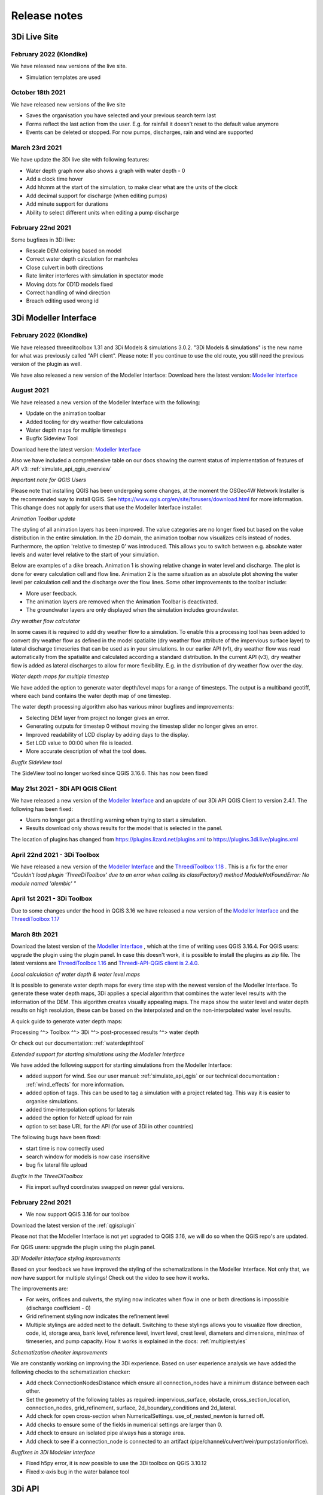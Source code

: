 Release notes
=============

.. _release_notes_LS:

3Di Live Site
--------------

February 2022 (Klondike)
^^^^^^^^^^^^^^^^^^^^^^^^^^

We have released new versions of the live site. 

- Simulation templates are used

October 18th 2021
^^^^^^^^^^^^^^^^^

We have released new versions of the live site

- Saves the organisation you have selected and your previous search term last
- Forms reflect the last action from the user. E.g. for rainfall it doesn't reset to the default value anymore
- Events can be deleted or stopped. For now pumps, discharges, rain and wind are supported

March 23rd 2021
^^^^^^^^^^^^^^^^

We have update the 3Di live site with following features:

- Water depth graph now also shows a graph with water depth - 0
- Add a clock time hover
- Add hh:mm at the start of the simulation, to make clear what are the units of the clock
- Add decimal support for discharge (when editing pumps)
- Add minute support for durations
- Ability to select different units when editing a pump discharge

February 22nd 2021
^^^^^^^^^^^^^^^^^^^^

Some bugfixes in 3Di live:

- Rescale DEM coloring based on model
- Correct water depth calculation for manholes
- Close culvert in both directions
- Rate limiter interferes with simulation in spectator mode
- Moving dots for 0D1D models fixed
- Correct handling of wind direction
- Breach editing used wrong id


.. _release_notes_MI:

3Di Modeller Interface 
----------------------

February 2022 (Klondike)
^^^^^^^^^^^^^^^^^^^^^^^^^^

We have released threeditoolbox 1.31 and 3Di Models & simulations 3.0.2.
"3Di Models & simulations" is the new name for what was previously called "API client". 
Please note: If you continue to use the old route, you still need the previous version of the plugin as well. 

We have also released a new version of the Modeller Interface:
Download here the latest version: `Modeller Interface <https://docs.3di.live/modeller-interface-downloads/3DiModellerInterface-OSGeo4W-3.16.7-1-Setup-x86_64.exe>`_ 



August 2021
^^^^^^^^^^^^^

We have released a new version of the Modeller Interface with the following:

- Update on the animation toolbar
- Added tooling for dry weather flow calculations
- Water depth maps for multiple timesteps 
- Bugfix Sideview Tool

Download here the latest version: `Modeller Interface <https://docs.3di.live/modeller-interface-downloads/3DiModellerInterface-OSGeo4W-3.16.7-1-Setup-x86_64.exe>`_ 

Also we have included a comprehensive table on our docs showing the current status of implementation of features of API v3: :ref:`simulate_api_qgis_overview`

*Important note for QGIS Users*

Please note that installing QGIS has been undergoing some changes, at the moment the OSGeo4W Network Installer is the recommended way to install QGIS. See https://www.qgis.org/en/site/forusers/download.html for more information. This change does not apply for users that use the Modeller Interface installer.


*Animation Toolbar update*

The styling of all animation layers has been improved. The value categories are no longer fixed but based on the value distribution in the entire simulation. In the 2D domain, the animation toolbar now visualizes cells instead of nodes. Furthermore, the option 'relative to timestep 0' was introduced. This allows you to switch between e.g. absolute water levels and water level relative to the start of your simulation.
 
Below are examples of a dike breach. Animation 1 is showing relative change in water level and discharge. The plot is done for every calculation cell and flow line. Animation 2 is the same situation as an absolute plot showing the water level per calculation cell and the discharge over the flow lines.
Some other improvements to the toolbar include:

•	More user feedback.
•	The animation layers are removed when the Animation Toolbar is deactivated.
•	The groundwater layers are only displayed when the simulation includes groundwater.

*Dry weather flow calculator*

In some cases it is required to add dry weather flow to a simulation. To enable this a processing tool has been added to convert dry weather flow as defined in the model spatialite (dry weather flow attribute of the impervious surface layer) to lateral discharge timeseries that can be used as in your simulations.
In our earlier API (v1), dry weather flow was read automatically from the spatialite and calculated according a standard distribution.
In the current API (v3), dry weather flow is added as lateral discharges to allow for more flexibility. E.g. in the distribution of dry weather flow over the day.

*Water depth maps for multiple timestep*

We have added the option to generate water depth/level maps for a range of timesteps. The output is a multiband geotiff, where each band contains the water depth map of one timestep.
 
The water depth processing algorithm also has various minor bugfixes and improvements:

•	Selecting DEM layer from project no longer gives an error.
•	Generating outputs for timestep 0 without moving the timestep slider no longer gives an error.
•	Improved readability of LCD display by adding days to the display.
•	Set LCD value to 00:00 when file is loaded.
•	More accurate description of what the tool does.


*Bugfix SideView tool*
 
The SideView tool no longer worked since QGIS 3.16.6. This has now been fixed


May 21st 2021 - 3Di API QGIS Client
^^^^^^^^^^^^^^^^^^^^^^^^^^^^^^^^^^^^^^^

We have released a new version of the `Modeller Interface <https://docs.3di.live/modeller-interface-downloads/3DiModellerInterface-OSGeo4W-3.16.7-1-Setup-x86_64.exe>`_ and an update of our 3Di API QGIS Client to version 2.4.1. The following has been fixed:

- Users no longer get a throttling warning when trying to start a simulation. 
- Results download only shows results for the model that is selected in the panel.

The location of plugins has changed from https://plugins.lizard.net/plugins.xml to https://plugins.3di.live/plugins.xml

April 22nd 2021 - 3Di Toolbox
^^^^^^^^^^^^^^^^^^^^^^^^^^^^^^^^^^

We have released a new version of the `Modeller Interface <https://docs.3di.live/modeller-interface-downloads/3DiModellerInterface-OSGeo4W-3.16.4-1-Setup-x86_64.exe>`_ and the `ThreediToolbox 1.18 <https://plugins.lizard.net/ThreeDiToolbox.1.18.zip>`_ .
This is a fix for the error *"Couldn't load plugin 'ThreeDiToolbox' due to an error when calling its classFactory() method
ModuleNotFoundError: No module named 'alembic' "*

April 1st 2021 - 3Di Toolbox
^^^^^^^^^^^^^^^^^^^^^^^^^^^^^^^^
Due to some changes under the hood in QGIS 3.16 we have released a new version of the `Modeller Interface <https://docs.3di.live/modeller-interface-downloads/3DiModellerInterface-OSGeo4W-3.16.4-1-Setup-x86_64.exe>`_ and the `ThreediToolbox 1.17 <https://plugins.lizard.net/ThreeDiToolbox.1.17.zip>`_ 

March 8th 2021
^^^^^^^^^^^^^^^^

Download the latest version of the `Modeller Interface <https://docs.3di.live/modeller-interface-downloads/3DiModellerInterface-OSGeo4W-3.16.4-1-Setup-x86_64.exe>`_ , which at the time of writing uses QGIS 3.16.4. 
For QGIS users: upgrade the plugin using the plugin panel. In case this doesn't work, it is possible to install the plugins as zip file. The latest versions are `ThreediToolbox 1.16 <https://plugins.lizard.net/ThreeDiToolbox.1.16.1.zip>`_  and `Threedi-API-QGIS client is 2.4.0 <https://plugins.lizard.net/threedi_api_qgis_client.2.4.0.zip>`_. 


*Local calculation of water depth & water level maps*

It is possible to generate water depth maps for every time step with the newest version of the Modeller Interface. To generate these water depth maps, 3Di applies a special algorithm that combines the water level results with the information of the DEM. This algorithm creates visually appealing maps. The maps show the water level and water depth results on high resolution, these can be based on the interpolated and on the non-interpolated water level results.

A quick guide to generate water depth maps:

Processing ^^> Toolbox ^^> 3Di ^^> post-processed results ^^> water depth

Or check out our documentation: :ref:`waterdepthtool`


*Extended support for starting simulations using the Modeller Interface*

We have added the following support for starting simulations from the Modeller Interface:

- added support for wind. See our user manual: :ref:`simulate_api_qgis` or our technical documentation : :ref:`wind_effects`  for more information. 
- added option of tags. This can be used to tag a simulation with a project related tag. This way it is easier to organise simulations.
- added time-interpolation options for laterals 
- added the option for Netcdf upload for rain
- option to set base URL for the API (for use of 3Di in other countries)

The following bugs have been fixed:

- start time is now correctly used 
- search window for models is now case insensitive
- bug fix lateral file upload

*Bugfix in the ThreeDiToolbox*

- Fix import sufhyd coordinates swapped on newer gdal versions.


February 22nd 2021
^^^^^^^^^^^^^^^^^^^^^^

- We now support QGIS 3.16 for our toolbox

Download the latest version of the :ref:`qgisplugin`

Please not that the Modeller Interface is not yet upgraded to QGIS 3.16, we will do so when the QGIS repo's are updated.

For QGIS users: upgrade the plugin using the plugin panel.


*3Di Modeller Interface styling improvements*

Based on your feedback we have improved the styling of the schematizations in the Modeller Interface. Not only that, we now have support for multiple stylings! Check out the video to see how it works. 

The improvements are:

- For weirs, orifices and culverts, the styling now indicates when flow in one or both directions is impossible (discharge coefficient - 0)
- Grid refinement styling now indicates the refinement level
- Multiple stylings are added next to the default. Switching to these stylings allows you to visualize flow direction, code, id, storage area, bank level, reference level, invert level, crest level, diameters and dimensions, min/max of timeseries, and pump capacity. How it works is explained in the docs: :ref:`multiplestyles`

*Schematization checker improvements*

We are constantly working on improving the 3Di experience. Based on user experience analysis we have added the following checks to the schematization checker:

- Add check ConnectionNodesDistance which ensure all connection_nodes have a minimum distance between each other.
- Set the geometry of the following tables as required: impervious_surface, obstacle, cross_section_location, connection_nodes, grid_refinement, surface, 2d_boundary_conditions and 2d_lateral.
- Add check for open cross-section when NumericalSettings. use_of_nested_newton is turned off.
- Add checks to ensure some of the fields in numerical settings are larger than 0.
- Add check to ensure an isolated pipe always has a storage area.
- Add check to see if a connection_node is connected to an artifact (pipe/channel/culvert/weir/pumpstation/orifice).

*Bugfixes in 3Di Modeller Interface*

- Fixed h5py error, it is now possible to use the 3Di toolbox on QGIS 3.10.12
- Fixed x-axis bug in the water balance tool


.. _release_notes_api:

3Di API
----------

February 2022 (Klondike)
^^^^^^^^^^^^^^^^^^^^^^^^^^

**General**

- Reordering of nodes and lines: the order and ids of the calculation nodes and flowlines will be different.

- Reprojection of 1D objects: the EPSG database that is used when reprojecting spatialite geometries to the model projection was upgraded from version 7.9 to 10.041. Due to improvements in the projection definitions, this may result in effects due to geometries that are displaced relative to the DEM (and correspondingly the 2D grid), for example 1D-2D lines or grid refinements. Note that in all cases no correction grids (e.g. RDNAPTRANS) or date-dependent datum shifts (e.g. ETRS89 to WGS84) are applied. Versions corresponding to EPSG database 7.9: PROJ4 4.8.0, August 2011 Versions corresponding to EPSG database 10.041: PROJ4 8.2.1, Dec 2021


**Channels, pipes and culverts**

- 1D initial waterlevels on channels/pipes/culvert nodes are now (linearly) interpolated between connection nodes.

- The volume of an embedded channel/pipe/culvert (that is added to the 2D nodes in which they are embedded) now stems precisely from the part of the channel/pipe/culvert that is inside the 2D cell. Previously, this was not the case.

- If the direction of a channel/pipe/culvert geometry is reversed compared to the “connection_node_start” and “connection_node_end”, then this is now fixed automatically.

- The calculation type of culverts is not ignored anymore.

- For calculation nodes on channels with connected calculation type, the cross section will be used until the surface level of the DEM. This will give differences for channels with connected calculation type in case the cross section is below the surface level.


**Cross section definitions**

- A new “closed rectangle” (type 0) cross section definition is available. This definition requires both width and height.

- For tabulated cross section definitions, the input is validated more strictly. Previously, a wrong input (e.g. using a comma as separator between numbers) resulted in the table only receiving one value.


**2D initial waterlevels**

- The no data value in 2D initial waterlevels is now excluded while taking the min, max, or mean. This means that cells with partial data now receive a water level whereas in the old route they did not.


**Obstacles / Levees**

- The algorithm with which 2D flowlines are assigned to obstacles/levees is changed. Now, every flowline that intersects the obstacle/levee is assigned to it.

- Also levee/obstacle geometries can be drawn outside the DEM area, which was previously not possible. 


**2D boundary conditions**

- The constraints on 2D boundary conditions have become less strict. Every border cell can now get a boundary condition. It is required however that the border cells of a single boundary condition form one horizontal or vertical edge. The boundary condition does not need to be precisely at the cell edge anymore. Also it is not required anymore to adjust the DEM to precisely align to the border cells; if there is no DEM data at the outer cell edge, the DEM data will be extrapolated.


**Gridadmin / Results NetCDF**

- The gridadmin.h5 and results_3di.nc file now uses NaN (not-a-number) instead of -9999 for missing values in float columns. Integer type columns still have –9999 to denote “missing”.


January 31st 2022 (Klondike)
^^^^^^^^^^^^^^^^^^^^^^^^^^^^^

The following endpoints have been added to the API:

- Upload Schematisations
- Download Schematisations 
- Create 3Di Models from a Schematisation
- Create Simulation Templates

Technical details: 

**Filters:**

- Added threedimodel__revision__id filter on simulations.
- Added threedimodel__id filter to simulations endpoint.
- Renamed revision_id filter on threedimodels endpoint to revision__id.
- Added filter on /threedimodels/ for organisation unique_id. 
- Tags in filter now support icontains lookups. 

**Ordering:**

- Added simulation name, simulation type, threedimodel name, schematisation name, started, total_time, and simulation username ordering options to Usage. 
- Added simulation name, simulation status, threedimodel id, threedimodel name, simulation username, simulation active_status filter options to Usage. 

**OpenAPI changes:**

- Changed swagger definition for LineString to array containing 2 arrays of 2 numbers. 
- Added min_started and max_started to Usage serializer. 
- Changed openapi tags field definition to become equivalent of Python List[str].
- Added mandatory longitude, latitude order for coordinates at all relevant places in openapi/swagger docs.

**Threedicore:**

- Updated to 2.2.3. 

**Boundary conditions:**

- Boundary conditions: new format validation and docs.
- Sort new-style boundary condition files by type and id.

**DWF:**

- Periodic ("daily" only for now) file lateral support. Intended for dry weather flow.

**Results files:**

- Keep simulation log files (disable automatic cleanup)

**Debugging:**

- Enable simulation DEBUG level logging by either providing automatic-test or debugmode as tag.

**Lizard raster rain:**

- Adjust timeout of Lizard raster rain requests to 120 sec.
- Bugfix: Lizard raster rain with interval >= 1 day(s) where not processed correctly.

**Bugfixes:**

- Bugfix: added missing permissions for local rain endpoints and deleting physical/timestep/numerical settings.
- Fixed bug in threedimodels levees geojson download.
- Fixed websocket issue for raster-edit update and delete events 

**1D initial waterlevels:**

- Enabled management of initial_waterlevel and initial_groundwater_level model rasters for default users. 
-  Added 'dimension' field (default: 'two_d', optional new value: 'one_d') to threedimodels/{pk}/initial_waterlevels. 
- Added simulations/{simulation_pk}/initial/1d_water_level/file resource to refer to initial_waterlevels with dimension = 'one_d'. 
- A POST on simulations/{simulation_pk}/initial/1d_water_level/predefined now also creates a simulations/{simulation_pk}/initial/file resource. The scheduler ignores the /predefined one if the /file resource exists.


December 13th 2021  (hotfix)
^^^^^^^^^^^^^^^^^^^^^^^^^^^^^^^^^^^^^^^^^

We have released the following hotfixes:

1. Fix for cross-sectional area in case of breaches
2. Fix in breach computations in case of time step plus

November 24th 2021 (hotfix)
^^^^^^^^^^^^^^^^^^^^^^^^^^^^^^^^^^^^^^^^^

We have released the following hotfixes:

1. Writing correct value to Mesh2DFace_zcc variable in the NetCDF
2. Convert infiltration values to m/s for dem_edit input


October 18th 2021
^^^^^^^^^^^^^^^^^

We have released the API V3

After this release, we stop to support API v1. Do you still need access to API v1? Please contact our servicedesk.

*New Features*

- Added structure controls file (bulk) upload.
- Added extra fields, filtering and sorting options on statuses endpoint

*Improvements*

- Decreased SQL query count of files and threedimodels endpoints.
- Simulation can only be created by an organisation with a valid contract.
- API version v3.0 renamed from to v3. Version v3.0 still works for backwards compatibilty.

*Bugfixes*

- Removed 5 min timed-out when uploading result files.
- Set simulation state to finished after pause timeout. 
- File endpoint max pagination size is now 250, like rest of the API endpoints.
- Boundary conditions interpolation 
- Added convergence_eps to Simulation settings
- Properly set file status after upload_processor crash.
- Gracefully handle invalid "spatial_ref" in default NetCDF.
- TMS min/max values where incorrect if the raster contained np.nan values.
- Fix versions in browsable API hyperlinks.
- Fix versions in browsable API hyperlinks.
- Disable throttling on /health/ endpoint.
- Fix authorization for objects that derive their ownership through schematisation objects (threedimodels resource and childs, threedimodel fields, initial_waterlevel field).
- Solve N+1 query issue for threedimodels with schematisation revisions.
- Results.basic field in Lizard postprocessing API is now correct.
- Levees geojson generation problem fixed due to incorrect dtype
- Simulation filtering on status endpoint is no longer possible
- Ordering of Lizard postprocessing statuses

June 25th 2021 Hotfix
^^^^^^^^^^^^^^^^^^^^^

We have released the following hotfixes:

1. fix for errors with initial waterlevels (2D only model / Embedded problems)
2. fix for edge cases regenradar concerning the 2D extent and the 0D extent

June 14th 2021 
^^^^^^^^^^^^^^

We have released the following:

- Simulation settings endpoint 

This settings endpoint contains 4 different type of settings:

- numerical
- physical
- timestep
- aggregation

Using this settings endpoint overrules the settings that are uploaded with the spatialite. Currently this option is only available via our API. For more information on usage please check the `swagger pages <https://api.staging.3di.live/v3/swagger>`_ 

For users using dry weather flow in urban sewerage systems please note that there is a difference between API v1 and v3 how inflow from dry weather flow is being handled. Please check our :ref:`simulate_api_qgis` section for more information.

April 11th 2021
^^^^^^^^^^^^^^^^

We have the following release announcements:
- API v3 now has support for leakage

March 8th 2021 
^^^^^^^^^^^^^^^^

Extended API v3 with boundary conditions & bug fixing

*General*

- Remove folders in the logging zip-file
- Changed precision of float to 6 decimals for initial water levels in 1D model domain
- Now support for boundary conditions in the API
- Enabled time-interpolation for all events (forcings) in the API

*More technical details*

- Upgraded threedicore to 2.0.16
- Added additional threedimodel file validation. That is, if the threedimodel files are missing or the table_admin_file size exceeds the SIMULATION_DOCKER_MEMORY setting, a validation error will be raised and the resource will be set to disabled.
- Add details for the user for why a scheduler event-worker failed.
- Fix for the bug where shutdown_simulation is not awaited when the event-worker has failed. This caused the failed simulation to hang until the Timeouts. WORKERS.value (2 minutes) has passed.
- Various smaller fixes to avoid validating a grid event twice (closes #853).
- The event worker now converts exceptions properly to strings.
- The events.models.Simulation object expects the sim_uid as str not int.
- Added usage statistics endpoint and usage filters (including a simulation type filter ("live"/"api").
- Using django's get_valid_filename() method in combination with Path().name to avoid users posting special characters in file names.



.. _computational_core_3di_releases:

3Di computational core releases
-------------------------------


January 31st 2022 (Klondike)
^^^^^^^^^^^^^^^^^^^^^^^^^^^^^


This release contains a big change in 3Di model creation. The Grid and Table builder have been rewritten from the ground up. 

**Breaking changes**

- Previously, 3Di models were created from repositories in models.lizard.net, by inpy. The new 3Di models are created from schematisations in the 3Di API, by POSTing to the "create_threedimodel" API endpoint. Because of a new Grid generation. Node ids can differ from old versions of a threedimodel. 

**General**

- CRS transformation (reprojection): transformations from the native spatialite projection (WGS84) to the model projection is now done using the PROJ4 library version 8.2.0 instead of version 4.8. Expect slight changes in coordinates if you use CRS definitions that received updates in the past years (Dutch “rijksdriehoek”, British national grid). 
- Quadtree creation (2D Cells) 
- The behavior around refinements is altered slightly. Grid cell sizes at edges can differ slightly. 

**Channels, pipes and culverts**

- The order of the coordinates in a channel or culvert linestring does not matter anymore. Previously, in case that the geometry was reversed (the first coordinate in the linestring coincides with the “connection_node_end” and vice versa), makegrid connected the “connection_node_end” to the wrong side of the channel. 
- 1D initial waterlevels on channels/pipes/culvert nodes are now (linearly) interpolated between connection nodes. 
- The volume of an embedded channel/pipe/culvert (that is added to the 2D nodes in which they are embedded) now stems precisely from the part of the channel/pipe/culvert that is inside the 2D cell. Previously, this was not the case. 

**Cross section definitions**

- A new “closed rectangle” (type 0) cross section definition is available. This definition requires both width and height. 
- For tabulated cross section definitions, the input is validated more strictly. Previously, a wrong input (e.g. using a comma as separator between numbers) resulted in the table only receiving one value. 

**Obstacles / Levees**

- The algorithm with which 2D flowlines are assigned to obstacles/levees is changed. Now, every flowline that intersects the obstacle/levee is assigned to it. 
- Also levee/obstacle geometries can be drawn outside the DEM area, which was previously not possible. 

**2D boundary conditions**

- The constraints on 2D boundary conditions have become less strict. It is required that the 2D boundary condition intersects a horizontal or vertical string of cells. If there is no DEM data at the outer cell edge, the DEM data will be extrapolated to compute the cross sectional area of the boundary flow line. 

**Gridadmin**

- The gridadmin file now uses NaN (not-a-number) instead of -9999 for missing values in float columns. Integer type columns still have –9999 to denote “missing”. 
- The following datasets were added for nodes: code, dmax, s1d, embedded_in, boundary_type, has_dem_averaged 
- A group "nodes_embedded” was added. 
- The following datasets were added for lines: s1d, ds1d, dpumax, flod, flou, cross1, cross2, cross_weight 
- The following values were removed from meta: ijmax, imax, jap1d, jmax, levnms, lgrmin, linall, lintot, n2dall, nodall, nodobc, nodtot. 
- The “prepared” attributes were removed. 
- The following datasets were removed from pumps: nodp1d, p1dtyp. The datasets code and upper_stop_level were added. 
- A group “cross_sections” was added. 
- The following datasets were removed from breaches: llev, kcu, seq_ids. 
- The group “surface” was added if the model contains 0D (surfaces/impervious surfaces) 


October 18th 2021
^^^^^^^^^^^^^^^^^

We have released a new version of the computational core.

- There is an improved version to compute flow through a breach. The new formula is 2D-grid-size independent and allows sensitivity studies to be conducted based on the discharge. In most cases, your discharge results will remain roughly the same. Also, the discharge becomes tunable, to offer an easy sensitivity option. It also allows you to get back your previous results.
 
Bugfixes:

- Fixed the computation of the breach width. Especially, the initial growth was underestimated in case the time to reach the maximum breach depth was large.
- Fixed a small bug in the raster edits. This fixed also the option to perform rsater edits in computational cells having only 4 subgrid cells.
- Fix for broad weir formulation for the critical conditions

March 8th 2021
^^^^^^^^^^^^^^

In short the following fixes are included in the calculation core:
- Fix for long crested weir; new routine that does not request an extra computational node. 
- Fix for short crested weir; Fix to determine super- from sub-critical regime. 
- Fix for weirs for negative subcritical flows 
- Fix for 1D coordinates in netcdf file: The z-coordinates of the boundary points, are now set correctly in the netcdf
- Fix for initial conditions in netcdf file: In case of 1D-2D models, some variables, like the wet-surface areas of a computational node, the wrong value was written in the results netcdf at the start of the simulation. 

Long crested weirs: The formulation of the long crested weir has been replaced by a new one. This new version is based on the law of Bernouilli instead of an alternative implementation of the advective terms for a regular 1D element. The flow over the weir is an accurate computation of the flow under ideal circumstances, but the new formulation does not require an extra computational node and has proven to be more stable under varying flow conditions.

Short crested weirs: Flow over a weir knows three different stages: sub-, supercritical and critical flow.  Under super-critical flow conditions, the formulation remains the same. We fixed the formulation under sub-critical flow conditions and in strong varying flow conditions.  The biggest change in discharge behaviour is expected for weirs that flow in negative direction. Moreover, the time dependency of the flow over the weir has been adjusted. This has no effect on stationary flow, but has a slightly improved stabilizing effect on the flow under changing flow conditions. 


.. _general_3di_releases:

3Di general releases
--------------------

January 31st 2022 (Klondike)
^^^^^^^^^^^^^^^^^^^^^^^^^^^^

On Januari 31st we have released the backend for the Klondike release. In this release we introduce a brand new route to process schematisations into 3Di models. This will replace the process known as 'inpy'. 
For users that have not been migrated yet, this will not have effect on their work process. 3Di Models will simulate as before. 

The migration will be rolled out gradually, users will be contacted for this. The management screens are available for all users right away, but keep in mind that the new features mostly work on migrated schematisations and 3Di Models. 
Contact our servicedesk if you have any questions regarding migration. 

We use the following definitions:

- Simulation templates
- Schematisations
- 3Di Models

**Simulation templates**

Simulations can be started up using a simulation template. A simulation template can be seen as a pre-defined setup of a simulation. It can contain:

- initial water level rasters
- control structures
- dry weather flow patterns
- lateral inflow
- time series of boundary conditions
- simulation settings (Aggregation settings, Numerical settings*, Physical Settings*, Time step settings*)

\*\ These settings are required


**Numerical Settings**

- pump_implicit_ratio: 0,
- cfl_strictness_factor_1d: 0,
- cfl_strictness_factor_2d: 0,
- convergence_cg: 0,
- flow_direction_threshold: 0,
- friction_shallow_water_depth_correction: 0,
- general_numerical_threshold: 0,
- time_integration_method: 0,
- limiter_waterlevel_gradient_1d: 0,
- limiter_waterlevel_gradient_2d: 0,
- limiter_slope_crossectional_area_2d: 0,
- limiter_slope_friction_2d: 0,
- max_non_linear_newton_iterations: 0,
- max_degree_gauss_seidel: 0,
- min_friction_velocity: 0,
- min_surface_area: 0,
- use_preconditioner_cg: 0,
- preissmann_slot: 0,
- limiter_slope_thin_water_layer: 0,
- use_of_cg: 0,
- use_nested_newton: true,
- flooding_threshold: 0

**Physical Settings**

- use_advection_1d: 0,
- use_advection_2d: 0

**Time step settings**

- time_step: 0,
- min_time_step: 0,
- max_time_step: 0,
- use_time_step_stretch: true,
- output_time_step: 0

**Initial Water**

- initial_groundwater (file / global setting)
- initial_waterlevels (file / global setting)
- saved state


**Schematisation**

A schematisation contains:

General rasters: 

-	dem_file
-	frict_coef_file
-	interception_file

Simple infiltration rasters:

-	infiltration_rate_file
-	max_infiltration_capacity_file

Interflow rasters:

-	hydraulic_conductivity_file
-	porosity_file

Ground water rasters

-	equilibrium_infiltration_rate_file
-	groundwater_hydro_connectivity_file
-	groundwater_impervious_layer_level_file
-	infiltration_decay_period_file
-	initial_infiltration_rate_file
-	leakage_file
-	phreatic_storage_capacity_file

1D elements:

-	channels
-	pipes
-	manholes
-	connection nodes
-	structures:
	-	weirs
	-	culverts
	-	orifices
	-	pumps
-	location (node id) & type (e.g. water level / discharge / etc) of boundary conditions 
-	dem averaging
-	impervious surfaces & mapping
-	surfaces
-	dem refinement 
-	cross section locations 
-	levees & obstacles

GridSettings

-	use_2d: bool
-	use_1d_flow: bool
-	use_2d_flow: bool
-	grid_space: float
-	dist_calc_points: float
-	kmax: int
-	embedded_cutoff_threshold: float = 0.05
-	max_angle_1d_advection: float = 90.0

TableSettings 

-	table_step_size: float
-	frict_coef: float
-	frict_coef_type: InitializationType
-	frict_type: int = 4
-	interception_global: Optional[float] = None
-	interception_type: Optional[InitializationType] = None
-	table_step_size_1d: float = None 
-	table_step_size_volume_2d: float = None 



**3Di Model**

A 3Di Model is generated from a schematisation. The generation takes the grid & table settings from the spatialite and processess the schematisation into a 3Di Model. 


**3Di Management Screens**

The management screens have been extended with a Models section. In this Models section users can:

For 3Di Models

- See an overview of Models in a list 
- See an overview of Models in the map 
- Per Model a detailed page is available including the location on the map, size of the Model. 
- Per Model is an option to run the simulation on the live site
- On the detailed Model page there is an option to run the simulation on the live site
- On the detailed Model page there is an option to delete the model
- On the detailed Model page there is an option to re-generate the model from the schematisation
- A history of simulations performed with the 3Di Model
- An overview of available simulation templates. By default 1 simulation template is available for every Model. This is generated based on the spatialite. The name of the simulation template is the name in the v2_global_settings table. 

For schematisations users can:

- See all available schematisations in a list. 
- See past revisions of a schematisation
- Generate a 3Di Model from a schematisation or re-generate an existing model from the schematisation. Keep in mind that doing so will remove additionally generated templates




March 23rd 2021
^^^^^^^^^^^^^^^^

3Di is expanding! We are proud to announce that due to international recognition we are expanding the capacity of 3Di:

- The first stage of setting up our second calculation center in Taiwan is finished. Organizations that prefer this center can connect to 3Di via `3di.tw <https://www.3di.tw>`_.  
- To cope with increasing demand for calculations the capacity of our main calculation center has been upgraded


*3Di available for scientific researchers*

Interested to use 3Di in your research? We are proud to announce that we now supply free licenses for scientific researchers.
Contact us via info@3diwatermanagement.com when you're interested. 

March 8th 2021
^^^^^^^^^^^^^^

*Update land use map for the calculation of damage estimations*

For usage in The Netherlands only:

We have updated the land use map that is being used for the calculation of damage estimations. This to ensure tunnels are placed under a road. 

Source date & time

- BAG: 2019-05-09
- BGT: 2019-05-09
- BRP: 2019-05-15
- NWB: 2019-05-01
- Top10NL: 2018-07-16

The map can be viewed here: stowa.lizard.net